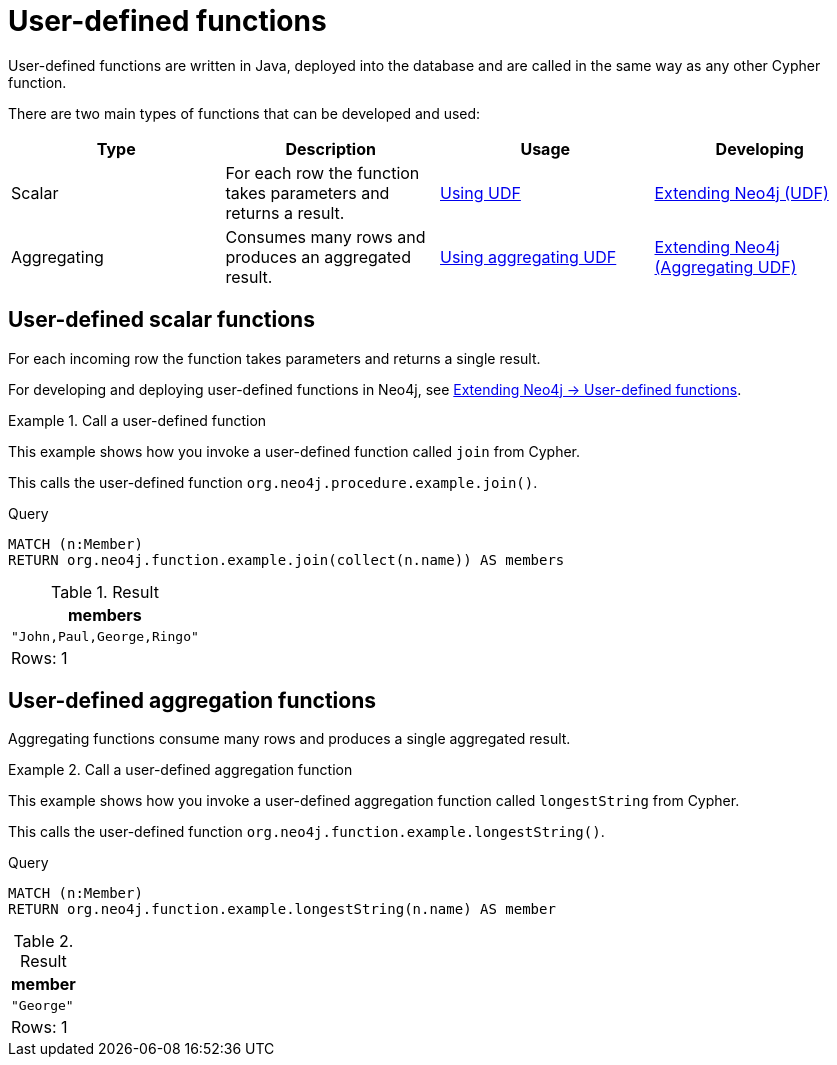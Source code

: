 :description: User-defined functions are written in Java, deployed into the database and are called in the same way as any other Cypher function.
:test-skip: true

[[query-functions-user-defined]]
= User-defined functions

User-defined functions are written in Java, deployed into the database and are called in the same way as any other Cypher function.

There are two main types of functions that can be developed and used:

[options="header"]
|===
| Type | Description | Usage | Developing

| Scalar
| For each row the function takes parameters and returns a result.
| xref::functions/user-defined.adoc#query-functions-udf[Using UDF]
| link:{neo4j-docs-base-uri}/java-reference/{page-version}/extending-neo4j/functions#extending-neo4j-functions[Extending Neo4j (UDF)]

| Aggregating
| Consumes many rows and produces an aggregated result.
| xref::functions/user-defined.adoc#query-functions-user-defined-aggregation[Using aggregating UDF]
| link:{neo4j-docs-base-uri}/java-reference/{page-version}/extending-neo4j/aggregation-functions#extending-neo4j-aggregation-functions[Extending Neo4j (Aggregating UDF)]

|===


[[query-functions-udf]]
== User-defined scalar functions

For each incoming row the function takes parameters and returns a single result.

For developing and deploying user-defined functions in Neo4j, see link:{neo4j-docs-base-uri}/java-reference/{page-version}/extending-neo4j/functions#extending-neo4j-functions[Extending Neo4j -> User-defined functions].


.Call a user-defined function
======

This example shows how you invoke a user-defined function called `join` from Cypher.

This calls the user-defined function `org.neo4j.procedure.example.join()`.

.Query
[source, cypher]
----
MATCH (n:Member)
RETURN org.neo4j.function.example.join(collect(n.name)) AS members
----

.Result
[role="queryresult",options="header,footer",cols="1*<m"]
|===

| +members+
| +"John,Paul,George,Ringo"+
1+d|Rows: 1

|===

======


[[query-functions-user-defined-aggregation]]
== User-defined aggregation functions

Aggregating functions consume many rows and produces a single aggregated result.


.Call a user-defined aggregation function
======

This example shows how you invoke a user-defined aggregation function called `longestString` from Cypher.

This calls the user-defined function `org.neo4j.function.example.longestString()`.

.Query
[source, cypher]
----
MATCH (n:Member)
RETURN org.neo4j.function.example.longestString(n.name) AS member
----

.Result
[role="queryresult",options="header,footer",cols="1*<m"]
|===

| +member+
| +"George"+
1+d|Rows: 1

|===

======

